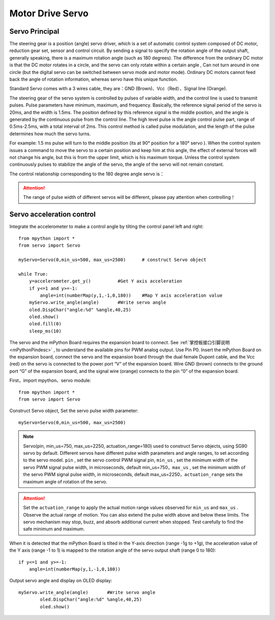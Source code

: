.. _servo_classic:

Motor Drive Servo
======

Servo Principal
-------------

The steering gear is a position (angle) servo driver, which is a set of automatic control system composed of DC motor, reduction gear set, sensor and control circuit. By sending a signal to specify the rotation angle of the output shaft, generally speaking, there is a maximum rotation angle (such as 180 degrees). The difference from the ordinary DC motor is that the DC motor rotates in a circle, and the servo can only rotate within a certain angle , Can not turn around in one circle (but the digital servo can be switched between servo mode and motor mode). Ordinary DC motors cannot feed back the angle of rotation information, whereas servo have this unique function.

.. image:: /../images/classic/Servo.jpg
    :scale: 70 %
    :align: center

Standard Servo comes with a 3 wires cable, they are：GND (Brown)、Vcc（Red）、Signal line (Orange).

.. image:: /../images/classic/Servo1.jpg
    :scale: 80 %
    :align: center

The steering gear of the servo system is controlled by pulses of variable width, and the control line is used to transmit pulses. Pulse parameters have minimum, maximum, and frequency. Basically, the reference signal period of the servo is 20ms, and the width is 1.5ms. The position defined by this reference signal is the middle position, and the angle is generated by the continuous pulse from the control line. The high level pulse is the angle control pulse part, range of 0.5ms-2.5ms, with a total interval of 2ms. This control method is called pulse modulation, and the length of the pulse determines how much the servo turns. 

.. image:: /../images/classic/Servo2.png
    :scale: 100 %
    :align: center

For example: 1.5 ms pulse will turn to the middle position (its at 90° position for a 180° servo ). When the control system issues a command to move the servo to a certain position and keep him at this angle, the effect of external forces will not change his angle, but this is from the upper limit, which is his maximum torque. Unless the control system continuously pulses to stabilize the angle of the servo, the angle of the servo will not remain constant.

The control relationship corresponding to the 180 degree angle servo is：

.. image:: /../images/classic/Servo3.jpg
    :scale: 100 %
    :align: center

.. Attention:: 

    The range of pulse width of different servos will be different, please pay attention when controlling！



Servo acceleration control
-------------

Integrate the accelerometer to make a control angle by tilting the control panel left and right::

    from mpython import * 
    from servo import Servo   

    myServo=Servo(0,min_us=500, max_us=2500)      # construct Servo object

    while True:
        y=accelerometer.get_y()          #Get Y axis acceleration
        if y<=1 and y>=-1:
            angle=int(numberMap(y,1,-1,0,180))    #Map Y axis acceleration value
        myServo.write_angle(angle)       #Write servo angle
        oled.DispChar("angle:%d" %angle,40,25)
        oled.show()
        oled.fill(0)
        sleep_ms(10)



The servo and the mPython Board requires the expansion board to connect. See :ref:`掌控板接口引脚说明<mPythonPindesc>` , to understand the available pins for PWM analog output. Use Pin P0. Insert the mPython Board on the expansion board, connect the servo and the expansion board through the dual female Dupont cable, and the Vcc (red) on the servo is connected to the power port “V” of the expansion board. Wire GND (brown) connects to the ground port “G” of the expansion board, and the signal wire (orange) connects to the pin “0” of the expansion board.

.. image:: /../images/classic/Servoconnect.jpg
    :scale: 60 %
    :align: center

First，import mpython、servo module::

  from mpython import *
  from servo import Servo

Construct Servo object, Set the servo pulse width parameter::

    myServo=Servo(0,min_us=500, max_us=2500)

.. Note::

    Servo(pin, min_us=750, max_us=2250, actuation_range=180) used to construct Servo objects, using SG90 servo by default. Different servos have different pulse width parameters and angle ranges, to set according to the servo model. ``pin`` , set the servo control PWM signal pin, ``min_us`` , set the minimum width of the servo PWM signal pulse width, in microseconds, default min_us=750，``max_us`` , set the minimum width of the servo PWM signal pulse width, in microseconds, default max_us=2250，``actuation_range`` sets the maximum angle of rotation of the servo.

.. Attention:: 

    Set the  ``actuation_range`` to apply the actual motion range values observed for ``min_us`` and ``max_us`` . Observe the actual range of motion. You can also extend the pulse width above and below these limits. The servo mechanism may stop, buzz, and absorb additional current when stopped. Test carefully to find the safe minimum and maximum.

When it is detected that the mPython Board is tilted in the Y-axis direction (range -1g to +1g), the acceleration value of the Y axis (range -1 to 1) is mapped to the rotation angle of the servo output shaft (range 0 to 180)::

    if y<=1 and y>=-1:
        angle=int(numberMap(y,1,-1,0,180)) 

Output servo angle and display on OLED display::

    myServo.write_angle(angle)       #Write servo angle
            oled.DispChar("angle:%d" %angle,40,25)
            oled.show()
